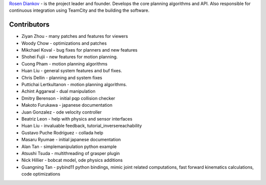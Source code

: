 `Rosen Diankov`_ - is the project leader and founder. Develops the core planning algorithms and API. Also responsible for continuous integration using TeamCity and the building the software.

Contributors
~~~~~~~~~~~~

* Ziyan Zhou - many patches and features for viewers
* Woody Chow - optimizations and patches
* Mikchael Koval - bug fixes for planners and new features
* Shohei Fujii - new features for motion planning.
* Cuong Pham - motion planning algorithms
* Huan Liu - general system features and buf fixes.
* Chris Dellin - planning and system fixes 
* Puttichai Lertkultanon - motion planning algorithms.

* Achint Aggarwal - dual manipulation
* Dmitry Berenson - initial pqp collision checker
* Makoto Furukawa - japanese documentation
* Juan Gonzalez - ode velocity controller
* Beatriz Leon - help with physics and sensor interfaces
* Huan Liu - invaluable feedback, tutorial_inversereachability
* Gustavo Puche Rodríguez - collada help
* Masaru Ryumae - initial japanese documentation
* Alan Tan - simplemanipulation python example
* Atsushi Tsuda - multithreading of grasper plugin
* Nick Hillier - bobcat model, ode physics additions
* Guangning Tan - pybind11 python bindings, mimic joint related computations, fast forward kinematics calculations, code optimizations

.. _`Rosen Diankov`: http://www.programmingvision.com


